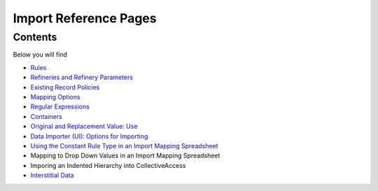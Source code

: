 Import Reference Pages
======================

Contents
--------

Below you will find 

* `Rules <file:///Users/charlotteposever/Documents/ca_manual/providence/user/import/mappings/rules.html?highlight=rules#rule-description>`_
* `Refineries and Refinery Parameters <file:///Users/charlotteposever/Documents/ca_manual/providence/user/import/mappings/refineries.html?highlight=refineries>`_ 
* `Existing Record Policies <file:///Users/charlotteposever/Documents/ca_manual/providence/user/import/exist_rec_policy.html>`_
* `Mapping Options <file:///Users/charlotteposever/Documents/ca_manual/providence/user/import/mappings/mappingOptions.html?highlight=options>`_
* `Regular Expressions <file:///Users/charlotteposever/Documents/ca_manual/providence/user/import/mappings/regex.html?highlight=regular+expressions>`_
* `Containers <file:///Users/charlotteposever/Documents/ca_manual/providence/user/import/containers.html>`_
* `Original and Replacement Value: Use <file:///Users/charlotteposever/Documents/ca_manual/providence/user/import/orig_replace_example.html>`_
* `Data Importer (UI): Options for Importing <file:///Users/charlotteposever/Documents/ca_manual/providence/user/import/ui_import_options.html?highlight=ui>`_
* `Using the Constant Rule Type in an Import Mapping Spreadsheet <file:///Users/charlotteposever/Documents/ca_manual/providence/user/import/import_ref_constant_rule.html?highlight=constant>`_
* Mapping to Drop Down Values in an Import Mapping Spreadsheet
* Imporing an Indented Hierarchy into CollectiveAccess 
* `Interstitial Data <file:///Users/charlotteposever/Documents/ca_manual/providence/user/dataModelling/interstitial.html?highlight=interstitial>`_